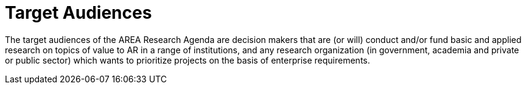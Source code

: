 [[ra-target-audiences-section]]

# Target Audiences

The target audiences of the AREA Research Agenda are decision makers that are (or will) conduct and/or fund basic and applied research on topics of value to AR in a range of institutions, and any research organization (in government, academia and private or public sector) which wants to prioritize projects on the basis of enterprise requirements.
